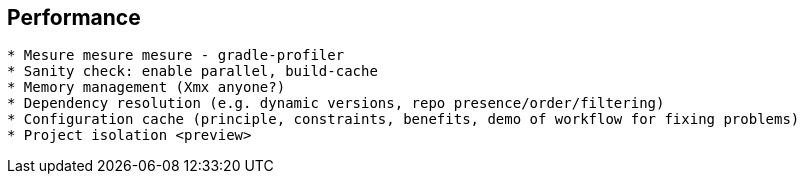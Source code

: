 == Performance

```
* Mesure mesure mesure - gradle-profiler
* Sanity check: enable parallel, build-cache
* Memory management (Xmx anyone?)
* Dependency resolution (e.g. dynamic versions, repo presence/order/filtering)
* Configuration cache (principle, constraints, benefits, demo of workflow for fixing problems)
* Project isolation <preview>
```